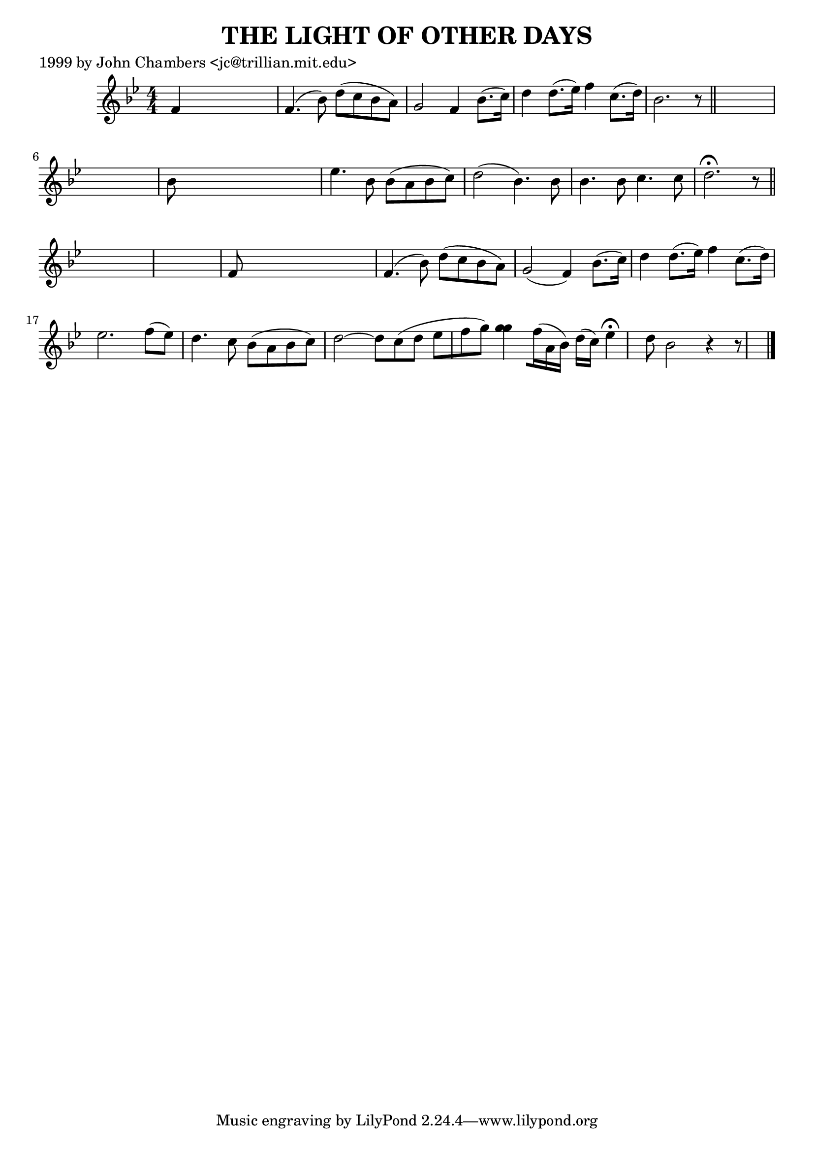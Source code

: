 
\version "2.16.2"
% automatically converted by musicxml2ly from xml/0496_jc.xml

%% additional definitions required by the score:
\language "english"


\header {
    poet = "1999 by John Chambers <jc@trillian.mit.edu>"
    encoder = "abc2xml version 63"
    encodingdate = "2015-01-25"
    title = "THE LIGHT OF OTHER DAYS"
    }

\layout {
    \context { \Score
        autoBeaming = ##f
        }
    }
PartPOneVoiceOne =  \relative f' {
    \key bf \major \numericTimeSignature\time 4/4 f4 s2. | % 2
    f4. ( bf8 ) d8 ( [ c8 bf8 a8 ) ] | % 3
    g2 f4 bf8. ( [ c16 ) ] | % 4
    d4 d8. ( [ ef16 ) ] f4 c8. ( [ d16 ) ] | % 5
    bf2. r8 \bar "||"
    s8*9 | % 7
    bf8 s8*7 | % 8
    ef4. bf8 bf8 ( [ a8 bf8 c8 ) ] | % 9
    d2 ( bf4. ) bf8 | \barNumberCheck #10
    bf4. bf8 c4. c8 | % 11
    d2. ^\fermata r8 \bar "||"
    s8*9 | % 13
    f,8 s8*7 | % 14
    f4. ( bf8 ) d8 ( [ c8 bf8 a8 ) ] | % 15
    g2 ( f4 ) bf8. ( [ c16 ) ] | % 16
    d4 d8. ( [ ef16 ) ] f4 c8. ( [ d16 ) ] | % 17
    ef2. f8 ( [ ef8 ) ] | % 18
    d4. c8 bf8 ( [ a8 bf8 c8 ) ] | % 19
    d2 ~ d8 [ c8 ( d8 ] ef8 [ f8 g8 ) ] | \barNumberCheck #20
    <g g>4 ~ [ f16 ( a,16 bf16 ) ] d16 ( [ c16 ) ] ef4 ^\fermata d8 | % 21
    bf2 r4 r8 \bar "|."
    }


% The score definition
\score {
    <<
        \new Staff <<
            \context Staff << 
                \context Voice = "PartPOneVoiceOne" { \PartPOneVoiceOne }
                >>
            >>
        
        >>
    \layout {}
    % To create MIDI output, uncomment the following line:
    %  \midi {}
    }

